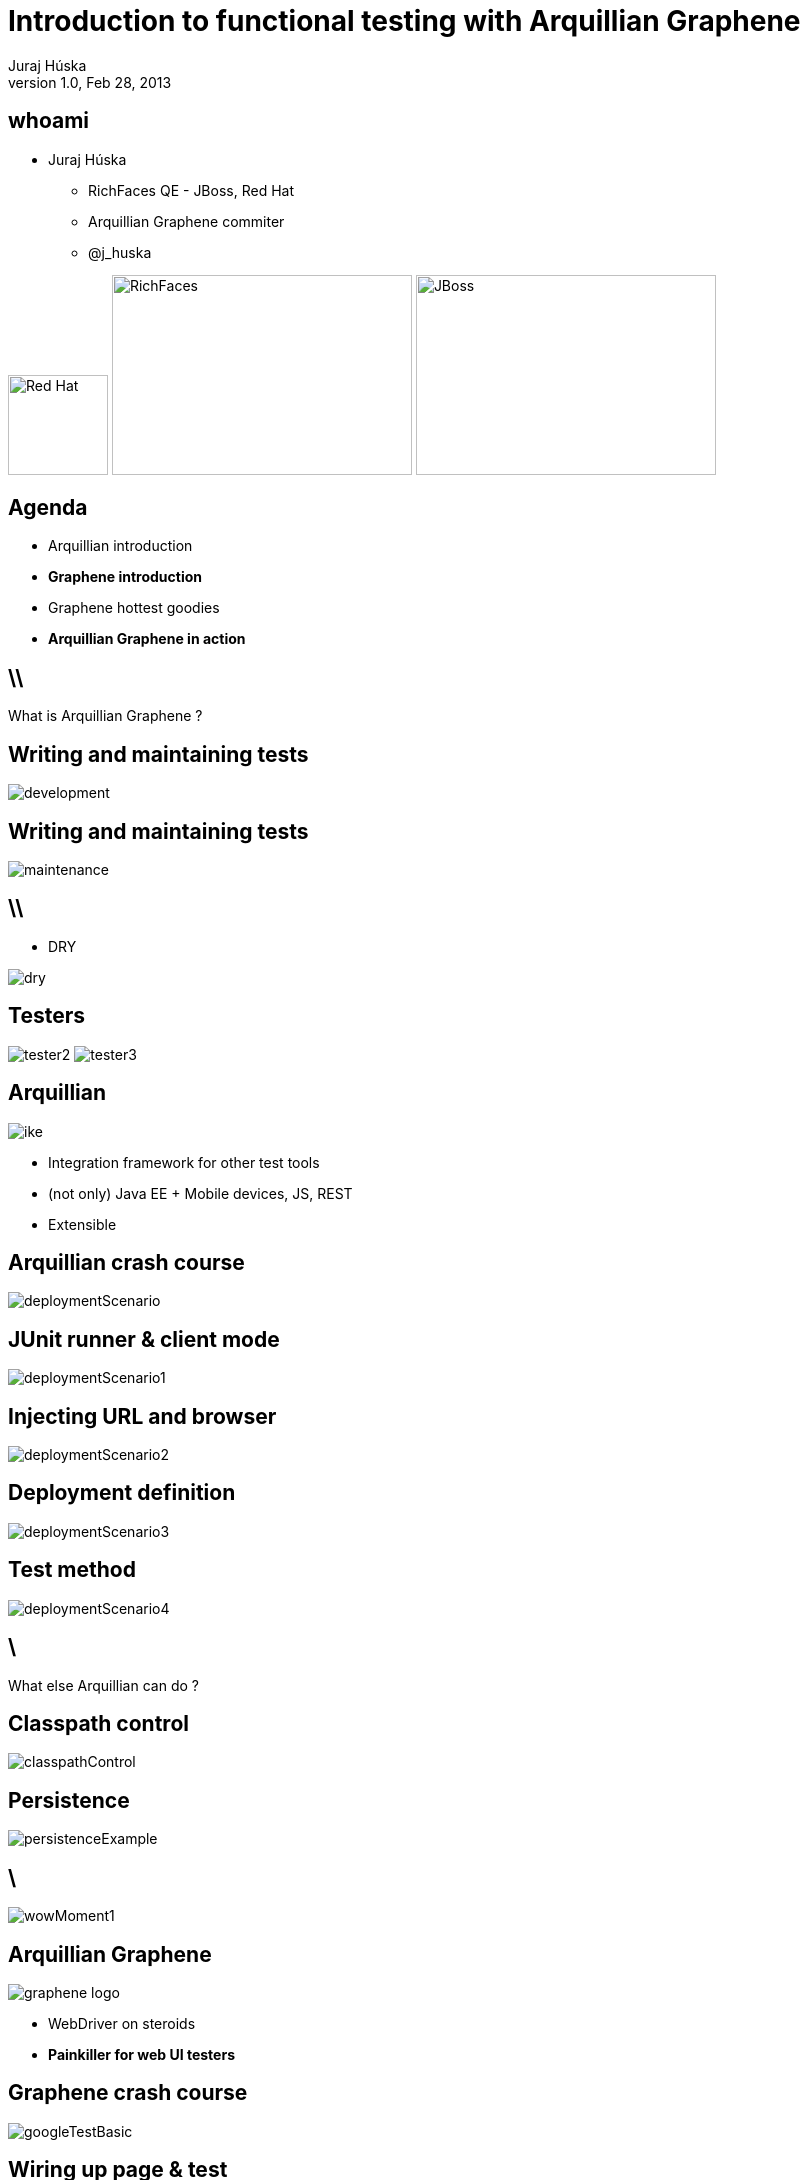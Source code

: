 Introduction to functional testing with Arquillian Graphene
===========================================================
Juraj Húska
v1.0, Feb 28, 2013
:title: Introduction to Arquillian Graphene
:copywrite: CC BY-SA 2.0
:website: http://arquillian.org
:slidesurl:
:imagesdir: images
:backend: dzslides
:linkcss:
:dzslides-style: stormy
:dzslides-transition: fade
:dzslides-highlight: monokai
:dzslides-fonts: family=Signika:400,700,200,300&subset=latin,latin-ext&family=Cedarville+Cursive
//:dzslides-fonts: family=Yanone+Kaffeesatz:400,700,200,300&&subset=latin,latin-ext&family=Cedarville+Cursive
:syntaxoff: syntax="no-highlight"

[{topic}]
== whoami

--
* Juraj Húska
** RichFaces QE - JBoss, Red Hat
** Arquillian Graphene commiter
** @j_huska
--

image:red-hat.jpg[Red Hat, 100, 100, float="right"]
image:Richfaces_logo.gif[RichFaces, 300, 200, float="right"]
image:jboss_logo.png[JBoss, 300, 200, float="right"]

[{topic}]
== Agenda

[role="incremental text-left"]
* Arquillian introduction
* *Graphene introduction*
* Graphene hottest goodies
* *Arquillian Graphene in action*


== \\

What is Arquillian Graphene ?


[{topic}]
== *Writing* and maintaining tests

image::development.jpg[role="pull-left stretch-x stretch-y"]

[{topic}]
== Writing and *maintaining* tests

image::maintenance.jpg[role="middle"]

== \\

[role="pull-right"]
* DRY

image::dry.jpg[role="middle stretch-x"]

[{topic}]
== Testers
image:tester2.jpg[role="pull-left"]
image:tester3.jpg[role="pull-right"]

[{topic}]
== Arquillian

image::ike.png[role="pull-left stretch-y"]

[role="incremental text-right"]
* Integration framework for other test tools
* (not only) Java EE + Mobile devices, JS, REST
* Extensible

[{topic}]
== Arquillian crash course

image::deploymentScenario.png[role="middle"]

[{topic}]
== JUnit runner & client mode

image::deploymentScenario1.png[role="middle"]

[{topic}]
== Injecting URL and browser

image::deploymentScenario2.png[role="middle"]

[{topic}]
== Deployment definition

image::deploymentScenario3.png[role="middle"]

[{topic}]
== Test method

image::deploymentScenario4.png[role="middle"]

== \

[{statement}]
What else Arquillian can do ?

[{topic}]
== Classpath control

image::classpathControl.png[role="middle"]

[{topic}]
== Persistence

image::persistenceExample.png[role="middle"]

== \

image::wowMoment1.jpg[role="middle"]

// http://kwinkley.info/wp-content/uploads/2012/05/wow-moment1.jpg

[{topic}]
== Arquillian Graphene

image::graphene-logo.png[role="pull-right"]

[role="incremental text-left"]
* WebDriver on steroids
* *Painkiller for web UI testers*

[{topic}]
== Graphene crash course

image::googleTestBasic.png[role="middle"]

[{topic}]
== Wiring up page & test

image::googleTestBasic1.png[role="middle"]

[{topic}]
== Graphene test

image::googleTestBasic2.png[role="middle"]

== \\

[{statement}]
What is the added value of Graphene ?

[{topic}]
== @Page Objects

[role="incremental text-left"]

* well known WebDriver pattern
* *make tests more readable*
* Graphene enhances its usability

[{topic}]
== What is wrong ?

image::googleTestBasic.png[role="middle"]

[{topic}]
== Page objects declaration

image::googleFrontPageObject.png[role="middle"]

[{topic}]
== Page objects declaration

image::googleResultPageObject.png[role="middle"]

[{topic}]
== Test with page objects

image::googleTestWithPageObjects.png[role="middle"]

[{topic}]
== @Page annotation

image::googleTestWithPageObjects1.png[role="middle"]

[{topic}]
== Test with page objects

image::googleTestWithPageObjects2.png[role="middle"]

[{topic}]
== Improved maintenance, from this

image::maintenance.jpg[role="middle"]

[{topic}]
== to this

image::maintenance2.jpg[role="middle stretch-x stretch-y"]

//http://picsmix.biz/wp-content/uploads/2013/08/nature-beauty-forestbridge-beauty-bridge-forest-green-man-made-nature-trees-vean2c48.jpg

[{topic}]
== Page Fragments

[role="incremental text-left"]

* reusability
* *readability*
* cross browser testing

[{topic}]
== Page fragments declaration

image::autocompleteFragment.png[role="middle"]

[{topic}]
== Wiring up fragment & page

image::autocompleteFragment1.png[role="middle"]

[{topic}]
== Services of fragment

image::autocompleteFragment2.png[role="middle"]

[{topic}]
== Help methods of fragment

image::autocompleteFragment3.png[role="middle"]

[{topic}]
== Page fragments injection

image::testWithAutocompleteFragment.png[role="middle"]

[{topic}]
== Declaring fragment root element

image::testWithAutocompleteFragment1.png[role="middle"]

[{topic}]
== Test with page fragments

image::testWithAutocompleteFragment2.png[role="middle"]

[{topic}]
== Improved DRY, from this

image::dry.jpg[role="middle stretch-x"]

[{topic}]
== to this

image::dry2.png[role="middle stretch-x"]

[{topic}]
== @JQueryLocator

image::jqueryLocator.png[role="middle"]

[{topic}]
== @InFrame - plain WebDriver

image::inframePlainWD.png[role="middle"]

[{topic}]
== @InFrame - plain WebDriver

image::inframePlainWD1.png[role="middle"]

[{topic}]
== @InFrame - plain WebDriver

image::inframePlainWD2.png[role="middle"]

[{topic}]
== @InFrame - plain WebDriver

image::inframePlainWD3.png[role="middle"]

[{topic}]
== @InFrame - Graphene way

image::inframeGraphene.png[role="middle"]

[{topic}]
== @InFrame - Graphene way

image::inframeGraphene1.png[role="middle"]

[{topic}]
== @InFrame - Graphene way

image::inframeGraphene2.png[role="middle"]

[{topic}]
== What is wrong ?

image::googleTestWithPageObjects.png[role="middle"]

[{topic}]
== This!

image::googleTestWithPageObjectsGet.png[role="middle"]

[{topic}]
== @Location over page object declaration

image::frontPageObjWithLocation.png[role="middle"]

[{topic}]
== @Location over page object declaration

image::frontPageObjWithLocation1.png[role="middle"]

[{topic}]
== @InitialPage

image::googleTestWithLocation.png[role="middle stretch-x"]

[{topic}]
== @InitialPage

image::googleTestWithLocation1.png[role="middle stretch-x"]

[{topic}]
== Graphene.goTo

image::googleTestWithGoto.png[role="middle"]

[{topic}]
== Graphene.goTo

image::googleTestWithGoto2.png[role="middle"]

[{topic}]
== Interceptors

image::interceptors.png[role="middle"]

[{topic}]
== JavaScrip interfaces

image::jsInterceptors.png[role="middle stretch-x"]

[{topic}]
== Request guards

image::guards.png[role="middle stretch-x"]

[{topic}]
== Fluent waiting API

image::waiting.png[role="middle stretch-x"]

[{topic}]
== Multiple browsers

image::multipleBrowsers.png[role="middle stretch-x"]

[{topic}]
== Graphene buddies

[role="incremental text-left"]

* Warp
* Droidium

== \\

[{statement}]
Graphene demo

[role="topic"]
== Final recap

[role="incremental text-left"]

* Arquillian makes integration testing a breeze
* *Graphene improves tests readability & robustness*
* Graphene can be used together with server asserts
* *Graphene can be used on mobile devices*

[role="topic"]
== Do not forget

[role="incremental text-left"]

* We are opensourced!
* If you miss something, file an issue request!
* Ask on forums for support
* Contribute to the codebase :)

[{ending}, hrole="name"]
== Get *testing* done!

[role="footer"]
arquillian.org, #arquillian

[{topic}]
== Q&A

image::success.png[{middle}]

[{topic}]
== Resources

// prebrat zdroje a obrazky

* Images from Flickr.com
** http://www.flickr.com/photos/fiftyfeet/2225097095/[an image by Jordan Sitkin]
** http://www.flickr.com/photos/mfloryan/8228861493/[an image  by Marcin Florian]
** http://www.flickr.com/photos/matthijs/3514892055/[an image by matthijs]
** http://www.flickr.com/photos/75905404@N00/7126146307/[an image by OZinOH]
** http://www.flickr.com/photos/wongjunhao/2598768791/[an image by Jerry Wong]
** http://www.flickr.com/photos/87616709@N00/5281595287/[an image by Lyn Gateley]
** http://www.flickr.com/photos/naturalnewstracker/8274059769/[ an image by Natural News Tracker]
** http://www.flickr.com/photos/thomashawk/2681744739/[an image by Thomas Hawk]
** http://www.flickr.com/photos/volk/3402203600[an image by Willy Volk]
